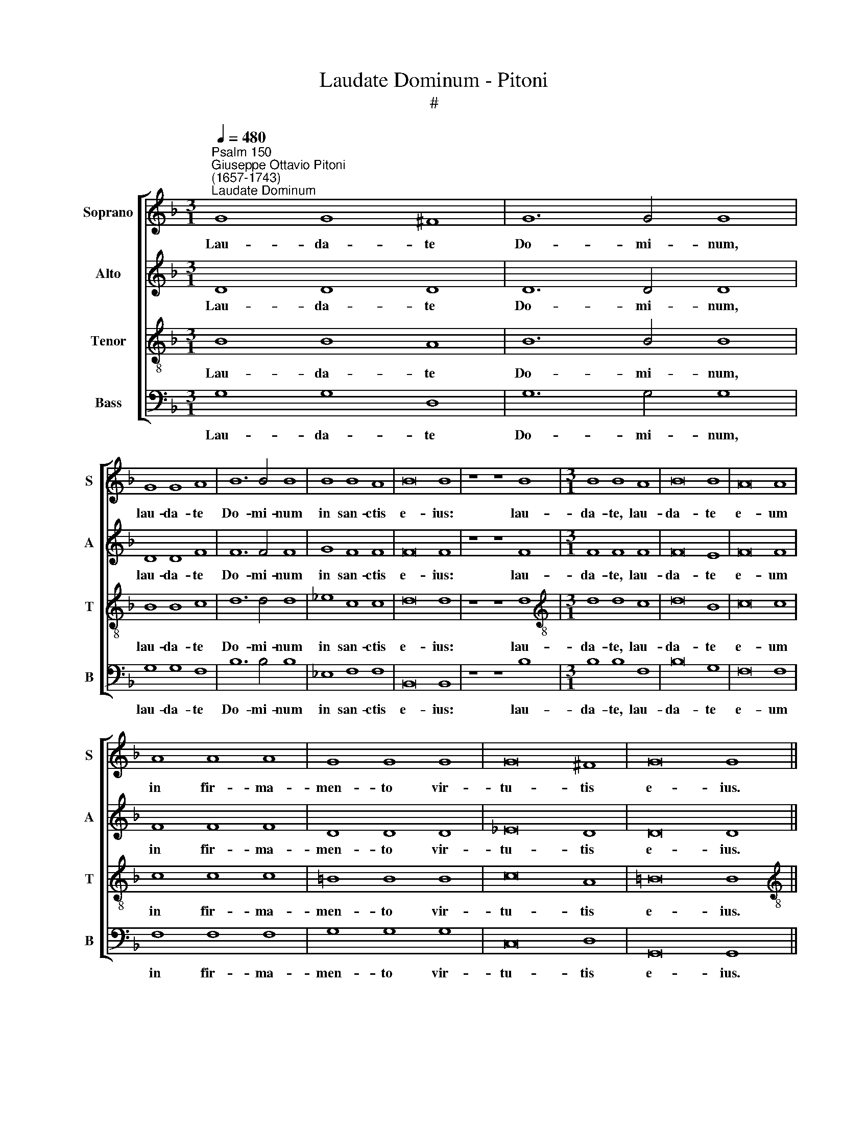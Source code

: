 X:1
T:Laudate Dominum - Pitoni
T:#
%%score [ 1 2 3 4 ]
L:1/8
Q:1/4=480
M:3/1
K:F
V:1 treble nm="Soprano" snm="S"
V:2 treble nm="Alto" snm="A"
V:3 treble-8 nm="Tenor" snm="T"
V:4 bass nm="Bass" snm="B"
V:1
"^Psalm 150""^Giuseppe Ottavio Pitoni\n(1657-1743)""^Laudate Dominum" G8 G8 ^F8 | G12 G4 G8 | %2
w: Lau- da- te|Do- mi- num,|
 G8 G8 A8 | B12 B4 B8 | B8 B8 A8 | B16 B8 | z8 z8 B8 |[M:3/1] B8 B8 A8 | B16 B8 | A16 A8 | %10
w: lau- da- te|Do- mi- num|in san- ctis|e- ius:|lau-|da- te, lau-|da- te|e- um|
 A8 A8 A8 | G8 G8 G8 | G16 ^F8 | G16 G8 || %14
w: in fir- ma-|men- to vir-|tu- tis|e- ius.|
[M:4/4][Q:1/4=120][Q:1/4=120][Q:1/4=120][Q:1/4=120] z2 G2 G2 G2 | A2 A2 B2 B2 | B2 BB (B2 A2) | %17
w: Lau- da- te|e- um in vir-|tu- ti- bus e\- *|
 B4 z2 B2 | G2 B2 d4 | d3 G ^F2 F2 |[M:4/4] G2 A2 B3 B | A2 AA B2 AA | A4 A4 | z2 B2 (B2 A2) | %24
w: ius: lau-|da- te e-|um se- cun- dum|mul- ti- tu- di-|nem mag- ni- tu- di- nis|e- ius.|Lau- da\- *|
 B2 A2 B2 B2 | (B2 G2) A2 A2 | B6 B2 | B4 B2 B2 | B6 B2 | B8 | B8 | z2 B2 B2 B2 | A2 A2 c2 c2 | %33
w: te, lau- da- te|e\- * um in|so- no|tu- bae, in|so- no|tu|bae:|lau- da- te|e- um in psal-|
 =B3 B c2 c2 | c3 =B c4 | z2 G2 ^FF (G2- | G2 ^F2) G2 G2 | G2 GG A2 AA | A3 A A4 | z4 B2 B2 | %40
w: te- ri- o et|ci- tha- ra.|Lau- da- te e\-|* * um in|cym- ba- lis be- ne- so-|nan- ti- bus:|o- mnis|
 B3 B B4 | B2 F2 G4- | G4 ^F4 | G8 || %44
w: spi- ri- tus|lau- det Do\-|* mi-|num.|
[M:3/1][Q:1/4=480][Q:1/4=480][Q:1/4=480][Q:1/4=480] z8 =B12 B4 | =B12 B4 c4 c4 | =B16 B8 | %47
w: Al- le-|lu- ia, al- le-|lu- ia,|
 z8 A12 A4 | A12 A4 B4 B4 |[M:3/1] A16 A8 | z8[Q:1/4=472] B12[Q:1/4=463] B4 | %51
w: al- le-|lu- ia, al- le-|lu- ia,|al- le-|
[Q:1/4=453] G12[Q:1/4=444] G4[Q:1/4=440] B4[Q:1/4=435] B4 |[Q:1/4=420] A24 | %53
w: lu- ia, al- le-|lu-|
[Q:1/4=300] !fermata!=B24 |] %54
w: ia.|
V:2
 D8 D8 D8 | D12 D4 D8 | D8 D8 F8 | F12 F4 F8 | G8 F8 F8 | F16 F8 | z8 z8 F8 |[M:3/1] F8 F8 F8 | %8
w: Lau- da- te|Do- mi- num,|lau- da- te|Do- mi- num|in san- ctis|e- ius:|lau-|da- te, lau-|
 F16 E8 | F16 F8 | F8 F8 F8 | D8 D8 D8 | _E16 D8 | D16 D8 ||[M:4/4] z2 D2 D2 D2 | F2 F2 F2 F2 | %16
w: da- te|e- um|in fir- ma-|men- to vir-|tu- tis|e- ius.|Lau- da- te|e- um in vir-|
 G2 GG _E4 | D4 z2 F2 | EF (G4 ^F2) | G2 D2 D2 D2 |[M:4/4] D2 F2 F3 F | F2 FF D2 FF | E4 ^F4 | %23
w: tu- ti- bus e-|ius: lau-|da- te e\- *|um se- cun- dum|mul- ti- tu- di-|nem mag- ni- tu- di- nis|e- ius.|
 z2 =F2 F4 | F2 F2 F2 F2 | (F2 E2) F2 F2 | (F_EDE F2) G2 | F4 F2 G2 | (F_EDE F2) G2 | F8 | G8 | %31
w: Lau- da-|te, lau- da- te|e\- * um in|so\- * * * * no|tu- bae, in|so\- * * * * no|tu-|bae:|
 z2 G2 G2 G2 | F2 F2 G2 G2 | G3 G G2 G2 | G3 G G4 | z2 _E2 D2 D2 | D4 D2 D2 | D2 DD F2 FF | %38
w: lau- da- te|e- um in psal-|te- ri- o et|ci- tha- ra.|Lau- da- te|e- um in|cym- ba- lis be- ne- so-|
 E3 E ^F4 | z4 !courtesy!=F2 F2 | F3 F F4 | F2 D2 D4- | D4 D4 | D8 ||[M:3/1] z8 G12 G4 | %45
w: nan- ti- bus:|o- mnis|spi- ri- tus|lau- det Do\-|* mi-|num.|Al- le-|
 G12 G4 G4 G4 | G16 G8 | z8 ^F12 F4 | ^F12 F4 G4 G4 |[M:3/1] ^F16 F8 | z8 G12 !courtesy!=F4 | %51
w: lu- ia, al- le-|lu- ia,|al- le-|lu- ia, al- le-|lu- ia,|al- le-|
 E12 E4 G4 G4 | (G16 ^F8) | !fermata!G24 |] %54
w: lu- ia, al- le-|lu\- *|ia.|
V:3
 B8 B8 A8 | B12 B4 B8 | B8 B8 c8 | d12 d4 d8 | _e8 c8 c8 | d16 d8 | z8 z8 d8 | %7
w: Lau- da- te|Do- mi- num,|lau- da- te|Do- mi- num|in san- ctis|e- ius:|lau-|
[M:3/1][K:treble-8] d8 d8 c8 | d16 B8 | c16 c8 | c8 c8 c8 | =B8 B8 B8 | c16 A8 | =B16 B8 || %14
w: da- te, lau-|da- te|e- um|in fir- ma-|men- to vir-|tu- tis|e- ius.|
[M:4/4][K:treble-8] z2 _B2 B2 B2 | c2 c2 d2 d2 | B2 BB c4 | F4 z2 d2 | c2 B2 A4 | B2 B2 A2 A2 | %20
w: Lau- da- te|e- um in vir-|tu- ti- bus e-|ius: lau-|da- te e-|um se- cun- dum|
[M:4/4][K:treble-8] B2 c2 d3 d | c2 cc B2 dd | (d2 ^c2) d4 | z2 d2 =c4 | d2 c2 d2 d2 | B4 c2 c2 | %26
w: mul- ti- tu- di-|nem mag- ni- tu- di- nis|e\- * ius.|Lau- da-|te, lau- da- te|e- um in|
 (dcBc d2) _e2 | d4 d2 _e2 | (dcBc d2) _e2 | (_e2 dc d4) | _e8 | z2 _e2 e2 e2 | c2 c2 _e2 e2 | %33
w: so\- * * * * no|tu- bae, in|so\- * * * * no|tu\- * * *|bae:|lau- da- te|e- um in psal-|
 d3 d _e2 e2 | d3 d c4 | z2 c2 A2 B2 | A4 B2 B2 | B2 BB c2 dd | d3 ^c d4 | z4 d2 d2 | d3 d d4 | %41
w: te- ri- o et|ci- tha- ra.|Lau- da- te|e- um in|cym- ba- lis be- ne- so-|nan- ti- bus:|o- mnis|spi- ri- tus|
 d4 B4 | A6 A2 | =B8 ||[M:3/1][K:treble-8] z8 d12 d4 | d12 d4 _e4 e4 | d16 d8 | z8 d12 d4 | %48
w: lau- det|Do- mi-|num.|Al- le-|lu- ia, al- le-|lu- ia,|al- le-|
 d12 d4 d4 d4 |[M:3/1][K:treble-8] d16 d8 | z8 d12 d4 | c12 c4 B4 B4 | d24 | !fermata!d24 |] %54
w: lu- ia, al- le-|lu- ia,|al- le-|lu- ia, al- le-|lu-|ia.|
V:4
 G,8 G,8 D,8 | G,12 G,4 G,8 | G,8 G,8 F,8 | B,12 B,4 B,8 | _E,8 F,8 F,8 | B,,16 B,,8 | z8 z8 B,8 | %7
w: Lau- da- te|Do- mi- num,|lau- da- te|Do- mi- num|in san- ctis|e- ius:|lau-|
[M:3/1] B,8 B,8 F,8 | B,16 G,8 | F,16 F,8 | F,8 F,8 F,8 | G,8 G,8 G,8 | C,16 D,8 | G,,16 G,,8 || %14
w: da- te, lau-|da- te|e- um|in fir- ma-|men- to vir-|tu- tis|e- ius.|
[M:4/4] z2 G,2 G,2 G,2 | F,2 F,2 D,2 D,2 | _E,2 E,E, C,4 | B,,4 z2 B,,2 | C,2 G,,2 D,4 | %19
w: Lau- da- te|e- um in vir-|tu- ti- bus e-|ius: lau-|da- te e-|
 G,,2 G,2 D,2 D,2 |[M:4/4] G,2 F,2 B,3 B, | F,2 F,F, G,2 D,D, | A,4 D,4 | z2 B,,2 F,4 | %24
w: um se- cun- dum|mul- ti- tu- di-|nem mag- ni- tu- di- nis|e- ius.|Lau- da-|
 B,,2 F,2 B,2 A,2 | G,4 F,2 F,2 | B,6 _E,2 | B,4 B,2 _E,2 | B,6 _E,2 | B,8 | _E,8 | %31
w: te, lau- da- te|e- um in|so- no|tu- bae, in|so- no|tu-|bae:|
 z2 _E,2 E,2 E,2 | F,2 F,2 C,2 C,2 | G,3 G, _E,2 C,2 | G,3 G, C,4 | z2 C,2 D,2 G,,2 | %36
w: lau- da- te|e- um in psal-|te- ri- o et|ci- tha- ra.|Lau- da- te|
 D,4 G,,2 G,2 | G,2 G,G, F,2 D,D, | A,3 A, D,4 | z4 B,,2 B,,2 | B,,3 B,, B,,4 | B,,4 G,,4 | %42
w: e- um in|cym- ba- lis be- ne- so-|nan- ti- bus:|o- mnis|spi- ri- tus|lau- det|
 D,6 D,2 | G,,8 ||[M:3/1] z8 G,12 G,4 | G,12 G,4 C,4 C,4 | G,16 G,8 | z8 D,12 D,4 | %48
w: Do- mi-|num.|Al- le-|lu- ia, al- le-|lu- ia,|al- le-|
 D,12 D,4 G,,4 G,,4 |[M:3/1] D,16 D,8 | z8 B,,12 B,,4 | C,12 C,4 G,,4 G,,4 | D,24 | %53
w: lu- ia, al- le-|lu- ia,|al- le-|lu- ia, al- le-|lu-|
 !fermata!G,,24 |] %54
w: ia.|

